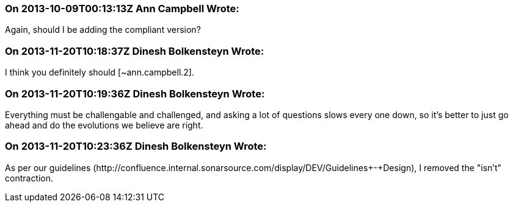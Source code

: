 === On 2013-10-09T00:13:13Z Ann Campbell Wrote:
Again, should I be adding the compliant version?

=== On 2013-11-20T10:18:37Z Dinesh Bolkensteyn Wrote:
I think you definitely should [~ann.campbell.2].

=== On 2013-11-20T10:19:36Z Dinesh Bolkensteyn Wrote:
Everything must be challengable and challenged, and asking a lot of questions slows every one down, so it's better to just go ahead and do the evolutions we believe are right.

=== On 2013-11-20T10:23:36Z Dinesh Bolkensteyn Wrote:
As per our guidelines (\http://confluence.internal.sonarsource.com/display/DEV/Guidelines+-+Design), I removed the "isn't" contraction.

